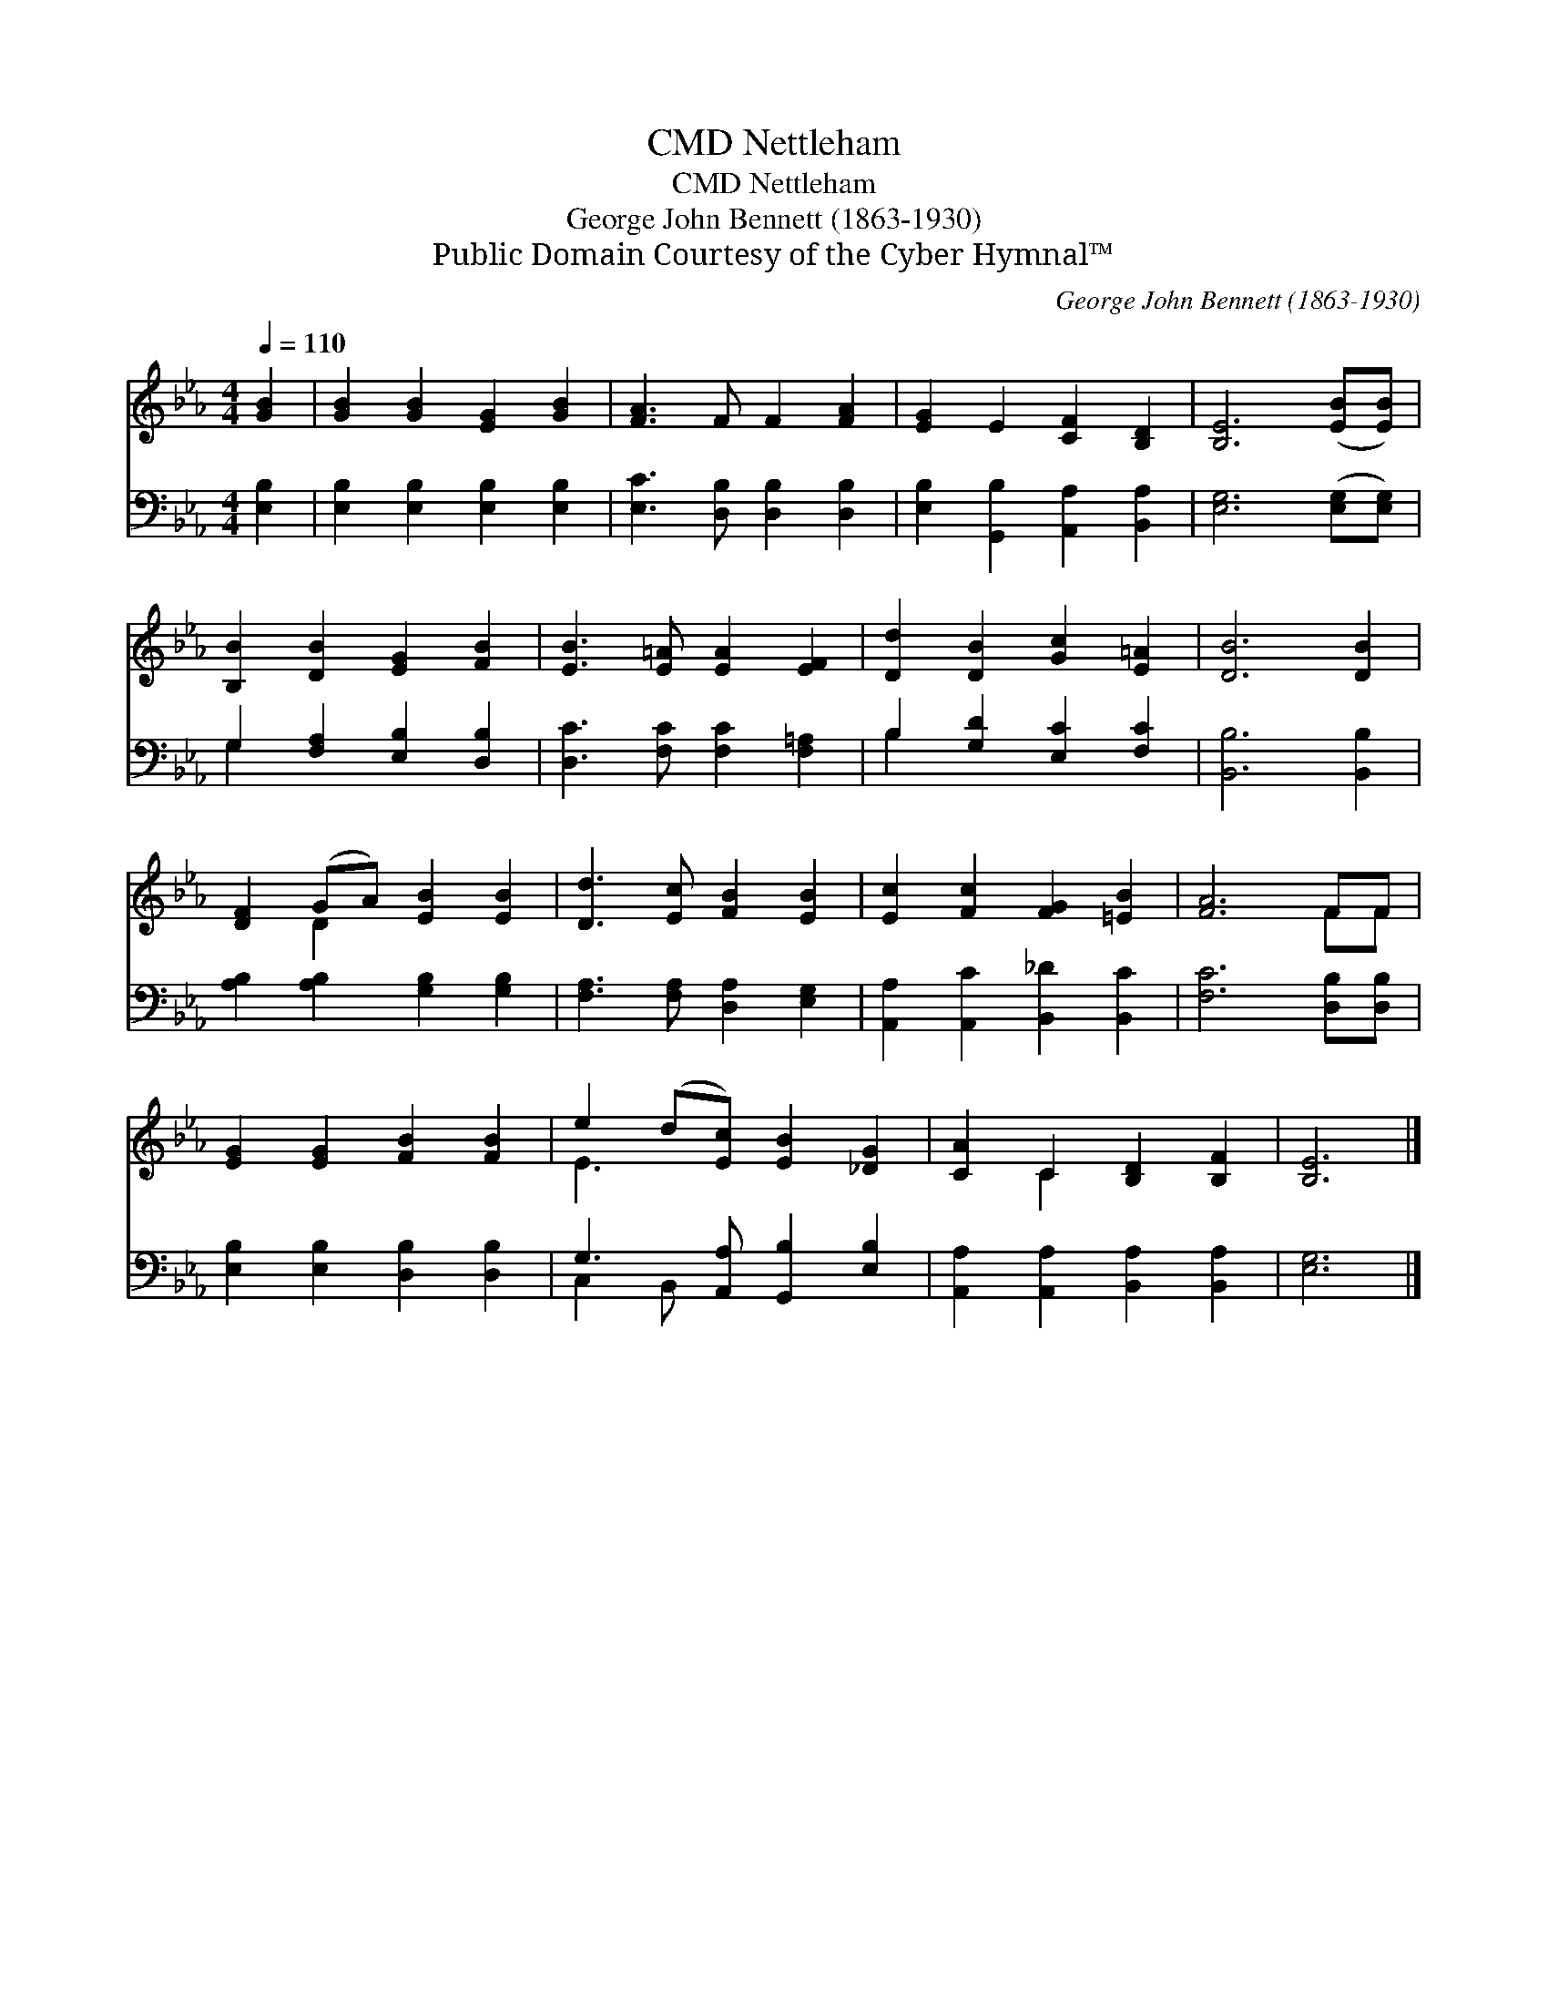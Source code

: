 X:1
T:Nettleham, CMD
T:Nettleham, CMD
T:George John Bennett (1863-1930)
T:Public Domain Courtesy of the Cyber Hymnal™
C:George John Bennett (1863-1930)
Z:Public Domain
Z:Courtesy of the Cyber Hymnal™
%%score ( 1 2 ) ( 3 4 )
L:1/8
Q:1/4=110
M:4/4
K:Eb
V:1 treble 
V:2 treble 
V:3 bass 
V:4 bass 
V:1
 [GB]2 | [GB]2 [GB]2 [EG]2 [GB]2 | [FA]3 F F2 [FA]2 | [EG]2 E2 [CF]2 [B,D]2 | [B,E]6 ([EB][EB]) | %5
 [B,B]2 [DB]2 [EG]2 [FB]2 | [EB]3 [E=A] [EA]2 [EF]2 | [Dd]2 [DB]2 [Gc]2 [E=A]2 | [DB]6 [DB]2 | %9
 [DF]2 (GA) [EB]2 [EB]2 | [Dd]3 [Ec] [FB]2 [EB]2 | [Ec]2 [Fc]2 [FG]2 [=EB]2 | [FA]6 FF | %13
 [EG]2 [EG]2 [FB]2 [FB]2 | e2 (d[Ec]) [EB]2 [_DG]2 | [CA]2 C2 [B,D]2 [B,F]2 | [B,E]6 |] %17
V:2
 x2 | x8 | x8 | x8 | x8 | x8 | x8 | x8 | x8 | x2 D2 x4 | x8 | x8 | x6 FF | x8 | E3 x5 | x2 C2 x4 | %16
 x6 |] %17
V:3
 [E,B,]2 | [E,B,]2 [E,B,]2 [E,B,]2 [E,B,]2 | [E,C]3 [D,B,] [D,B,]2 [D,B,]2 | %3
 [E,B,]2 [G,,B,]2 [A,,A,]2 [B,,A,]2 | [E,G,]6 ([E,G,][E,G,]) | G,2 [F,A,]2 [E,B,]2 [D,B,]2 | %6
 [D,C]3 [F,C] [F,C]2 [F,=A,]2 | B,2 [G,D]2 [E,C]2 [F,C]2 | [B,,B,]6 [B,,B,]2 | %9
 [A,B,]2 [A,B,]2 [G,B,]2 [G,B,]2 | [F,A,]3 [F,A,] [D,A,]2 [E,G,]2 | %11
 [A,,A,]2 [A,,C]2 [B,,_D]2 [B,,C]2 | [F,C]6 [D,B,][D,B,] | [E,B,]2 [E,B,]2 [D,B,]2 [D,B,]2 | %14
 G,3 [A,,A,] [G,,B,]2 [E,B,]2 | [A,,A,]2 [A,,A,]2 [B,,A,]2 [B,,A,]2 | [E,G,]6 |] %17
V:4
 x2 | x8 | x8 | x8 | x8 | G,2 x6 | x8 | B,2 x6 | x8 | x8 | x8 | x8 | x8 | x8 | C,2 B,, x5 | x8 | %16
 x6 |] %17

